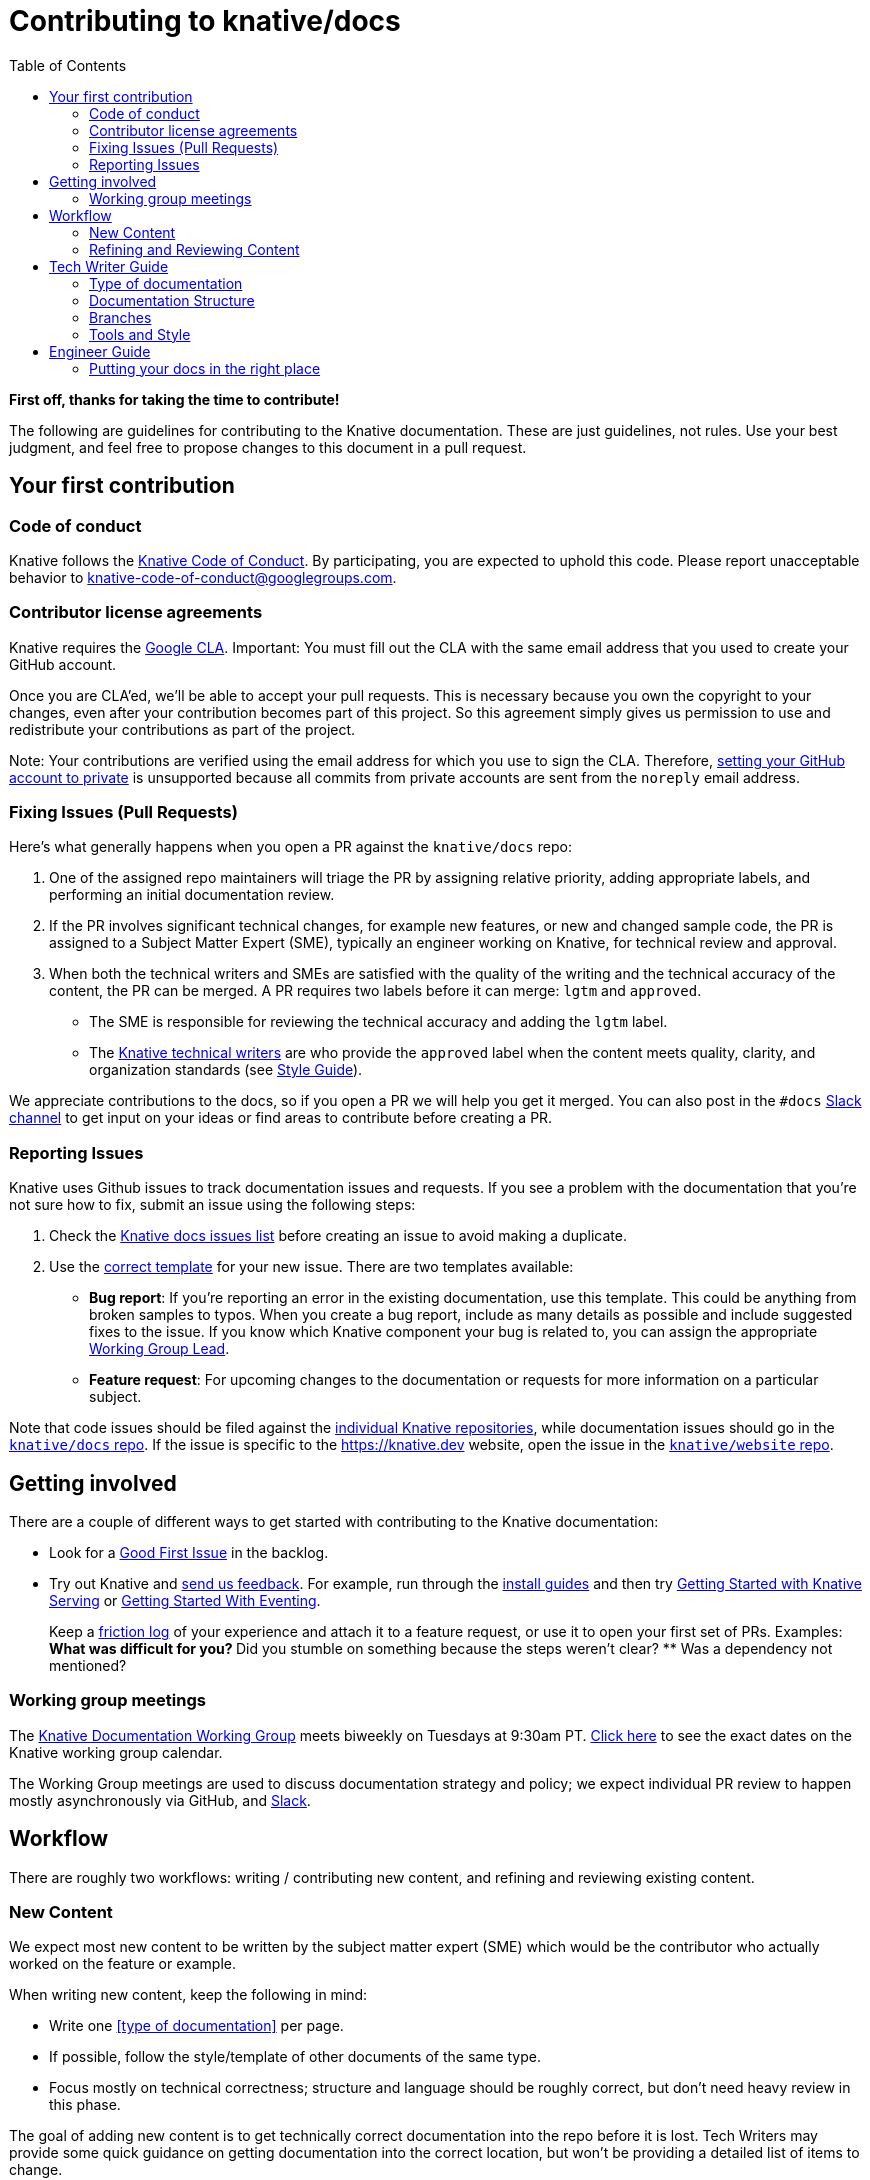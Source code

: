 :toc:
:toc-placement!:

= Contributing to knative/docs

toc::[]

*First off, thanks for taking the time to contribute!*

The following are guidelines for contributing to the Knative documentation. These are just guidelines, not rules. Use your best judgment, and feel free to propose changes to this document in a pull request.

== Your first contribution

=== Code of conduct

Knative follows the https://github.com/knative/community/blob/master/CODE-OF-CONDUCT.md[Knative Code of Conduct]. By participating, you are expected to uphold this code. Please report unacceptable behavior to knative-code-of-conduct@googlegroups.com.

=== Contributor license agreements

Knative requires the https://cla.developers.google.com[Google CLA]. Important: You must fill out the CLA with the same email address that you used to create your GitHub account.

Once you are CLA’ed, we’ll be able to accept your pull requests. This is necessary because you own the copyright to your changes, even after your contribution becomes part of this project. So this agreement simply gives us permission to use and redistribute your contributions as part of the project.

Note: Your contributions are verified using the email address for which you use to sign the CLA. Therefore, https://help.github.com/en/articles/setting-your-commit-email-address[setting your GitHub account to private] is unsupported because all commits from private accounts are sent from the `noreply` email address.

=== Fixing Issues (Pull Requests)

////
This could use a pass to be more focused on what a PR submitter should do at the start of the process.
////

Here’s what generally happens when you open a PR against the `knative/docs` repo:

. One of the assigned repo maintainers will triage the PR by assigning relative priority, adding appropriate labels, and performing an initial documentation review.
. If the PR involves significant technical changes, for example new features, or new and changed sample code, the PR is assigned to a Subject Matter Expert (SME), typically an engineer working on Knative, for technical review and approval.
. When both the technical writers and SMEs are satisfied with the quality of the writing and the technical accuracy of the content, the PR can be merged. A PR requires two labels before it can merge: `lgtm` and `approved`.
* The SME is responsible for reviewing the technical accuracy and adding the `lgtm` label.
* The https://github.com/knative/docs/blob/master/OWNERS_ALIASES[Knative technical writers] are who provide the `approved` label when the content meets quality, clarity, and organization standards (see link:#style-guide[Style Guide]).

We appreciate contributions to the docs, so if you open a PR we will help you get it merged. You can also post in the `#docs` https://knative.slack.com/[Slack channel] to get input on your ideas or find areas to contribute before creating a PR.

=== Reporting Issues

////
This could use a pass to reduce the overhead for filing new issues,
and to consolidate items more easily during issue triage.
////

Knative uses Github issues to track documentation issues and requests. If you see a problem with the documentation that you’re not sure how to fix, submit an issue using the following steps:

. Check the https://github.com/knative/docs/issues[Knative docs issues list] before creating an issue to avoid making a duplicate.
. Use the https://github.com/knative/docs/issues/new[correct template] for your new issue. There are two templates available:
* *Bug report*: If you’re reporting an error in the existing documentation, use this template. This could be anything from broken samples to typos. When you create a bug report, include as many details as possible and include suggested fixes to the issue. If you know which Knative component your bug is related to, you can assign the appropriate https://github.com/knative/community/blob/master/working-groups/WORKING-GROUPS.md[Working Group Lead].
* *Feature request*: For upcoming changes to the documentation or requests for more information on a particular subject.

Note that code issues should be filed against the http://github.com/knative[individual Knative repositories], while documentation issues should go in the https://github.com/knative/docs/issues[`knative/docs` repo]. If the issue is specific to the https://knative.dev website, open the issue in the https://github.com/knative/website/issues[`knative/website` repo].

== Getting involved

There are a couple of different ways to get started with contributing to the Knative documentation:

* Look for a https://github.com/knative/docs/labels/kind%2Fgood-first-issue[Good First Issue] in the backlog.

* Try out Knative and https://github.com/knative/docs/issues/new?template=docs-feature-request.md[send us feedback]. For example, run through the link:./docs/install/[install guides] and then try link:./docs/serving/getting-started-knative-app.md[Getting Started with Knative Serving] or link:./docs/eventing/getting-started.md[Getting Started With Eventing].
+
Keep a https://devrel.net/developer-experience/an-introduction-to-friction-logging[friction log] of your experience and attach it to a feature request, or use it to open your first set of PRs. Examples:
** What was difficult for you?
** Did you stumble on something because the steps weren’t clear?
** Was a dependency not mentioned?

=== Working group meetings

The https://github.com/knative/community/blob/master/working-groups/WORKING-GROUPS.md#documentation[Knative Documentation Working Group] meets biweekly on Tuesdays at 9:30am PT. https://calendar.google.com/calendar/embed?src=knative.team_9q83bg07qs5b9rrslp5jor4l6s%40group.calendar.google.com[Click here] to see the exact dates on the Knative working group calendar.

The Working Group meetings are used to discuss documentation strategy and policy; we expect individual PR review to happen mostly asynchronously via GitHub, and https://slack.knative.dev[Slack].

== Workflow

There are roughly two workflows: writing / contributing new content, and refining and reviewing existing content.

=== New Content

We expect most new content to be written by the subject matter expert (SME) which would be the contributor who actually worked on the feature or example.

When writing new content, keep the following in mind:

* Write one <<type of documentation>> per page.
* If possible, follow the style/template of other documents of the same type.
* Focus mostly on technical correctness; structure and language should be roughly correct, but don't need heavy review in this phase.

The goal of adding new content is to get technically correct documentation into the repo before it is lost. Tech Writers may provide some quick guidance on getting documentation into the correct location, but won't be providing a detailed list of items to change.

=== Refining and Reviewing Content

Once the raw documentation has made it into the repo, tech writers and other communications experts will review and revise the documentation to make it easier to consume. This will be done as a second PR; it's often easier for the tech writers to clean up or rewrite a section of prose than to teach an engineer what to do, and most engineers trust the wordsmithing the tech writers produce more than their own.

When revising the content, the tech writer will create a new PR and send it to the original author to ensure that the content is technically correct; they may also ask a few clarifying questions, or add details such as diagrams or notes if needed. It's not necessarily expected that tech writers will actually execute the steps of a tutorial -- it's expected that the SME is responsible for a working tutorial or how-to.

== Tech Writer Guide

=== Type of documentation

Keep in mind the audience (Developers or Administrators) and type of document when organizing and reviewing documentation. See https://documentation.divio.com/ for a more in-depth discussion of documentation types.

=== Documentation Structure

TODO: link to intended documentation layout. A general warning about https://en.wikipedia.org/wiki/Conway%27s_law[Conway's Law]: documents will naturally tend to be distributed by team that produced them. Try to fight this, and organize documents based on where the _reader_ will look for them. (i.e. all tutorials together, maybe with indications as to which components they use, rather than putting all serving tutorials in one place)

Note that some reference documentation may be automatically generated and checked in to the docs repo. This _should_ be indicated by both a `README.md` in the top-level directory where the generation happens, and by a header at the top of the documentation. The `README.md` should include documentation on the original source material for the documentation as well as the commands needed to regenerate the documentation. If possible, the generation of documentation the should be performed automatically via nightly (GitHub actions) automation.

In some cases, the right place for a document may not be on the docs website -- a blog post, documentation within a code repo, or a vendor site may be the right place. Be generous with offering to link to such locations; documents in the main documentation come with an ongoing cost of keeping up to date.

=== Branches

Knative attempts to https://github.com/knative/community/blob/master/mechanics/RELEASE-VERSIONING-PRINCIPLES.md[support the last 4 releases]. By default, new documentation should be written on the `master` branch and then cherry-picked to the release branches if needed. Note that the default view of https://knative.dev/ is of the most recent release branch, which means that changes to `master` don't show up unless explicitly cherrypicked. This also means that documentation changes for a release _should be made during the development cycle_, rather than at the last minute or after the release.

The https://github.com/kubernetes/test-infra/tree/master/prow/external-plugins/cherrypicker[`/cherrypick` tool] can be use to automatically pull back changes from `master` to previous releases if necessary.

=== Tools and Style

Knative documentation follows the https://developers.google.com/style/[Google Developer Documentation Style Guide]. Use this as a reference for writing style questions.

Knative uses several sets of tools to manage pull requests (PR)s and issues in a more fine-grained way than GitHub permissions allow. In particular, you'll regularly interact with https://github.com/kubernetes/test-infra/tree/master/prow[Prow] to categorize and manage issues and PRs. Prow allows control of specific GitHub functionality without granting full "write" access to the repo (which would allow rewriting history and other dangerous operations). You'll most often use the following commands, but Prow will also chime in on most bugs and PRs with a link to all the known commands:

* `/assign @user1 @user2` to assign an issue or PR to specific people for review or approval.
* `/lgtm` and `/approve` to approve a PR. Note that _anyone_ may `/lgtm` a PR, but only someone listed in an `OWNERS` file may `/approve` the PR. A PR needs both an approval and an LGTM -- the `/lgtm` review is a good opportunity for non-approvers to practice and develop reviewing skills. `/lgtm` is removed when a PR is updated, but `/approve` is sticky -- once applied, anyone can supply an `/lgtm`.
* Both Prow (legacy) and GitHub actions (preferred) can run tests on PRs; once all tests are passing and a PR has the `lgtm` and `approved` labels, Prow will submit the PR automatically.
* You can also use Prow to manage labels on PRs with `/kind ...`, `/good-first-issue`, or `/area ...`
* See <<branches>> for details on the `/cherrypick` command.

== Engineer Guide

=== Putting your docs in the right place

There are currently two general types of Knative docs, either contributor related content, or external-facing user content.

==== Contributor-focused content

* _Documentation_: Includes content that is component specific and relevant only to contributors of a given component. Contributor focused documentation is located in the corresponding `docs` folder of that component’s repository. For example, if you contribute code to the Knative Serving component, you might need to add contributor focused information into the `docs` folder of the https://github.com/knative/serving/tree/master/docs/[knative/serving repo].

* _Code samples_: Includes contributor related code or samples. Code or samples that are contributor focused also belong in their corresponding component’s repo. For example, Eventing specific test code is located in the https://github.com/knative/eventing/tree/master/test[knative/eventing tests] folder.

==== User-focused content

* _Documentation_: Content for developers or administrators using Knative. This documentation belongs in the https://github.com/knative/docs[`knative/docs` repo]. All content in `knative/docs` is published to https://knative.dev.

* _Code samples_: Includes user-facing code samples and their accompanying step-by-step instructions. Code samples add a particular burden because they sometimes get out of date quickly; as such, not all code samples may be suitable for the docs repo.
+
** *Knative owned and maintained*: Includes code samples that are actively maintained and e2e tested. To ensure content is current and balance available resources, only the code samples that meet the following requirements are located in the `docs/[*component*]/samples` folders of the `knative/docs` repo:
*** _Actively maintained_ - The code sample has an active Knative team member who has committed to regular maintenance of that content and ensures that the code is updated and working for every product release.
*** _Receives regular traffic_ - To avoid hosting and maintaining unused or stale content, if code samples are not being viewed and fail to receive attention or use, those samples will be moved into the ``https://github.com/knative/docs/tree/master/community/samples[community maintained]'' set of samples.
*** _Passes e2e testing_ - All code samples within `docs/[*component*]/samples` folders must align with (and pass) the https://github.com/knative/docs/tree/master/test[`e2e` tests].
** *Community owned and maintained samples*: For sample code which doesn't meet the above criteria, put the code in a separate repository and link to it link:community/samples/README.md[from this document]. These samples might not receive regular maintenance. It is possible that a sample is no longer current and is not actively maintained by its original author. While we encourage a contributor to maintain their content, we acknowledge that it’s not always possible for certain reasons, for example other commitments and time constraints.

While a sample might be out of date, it could still provide assistance and help you get up-and-running with certain use-cases. If you find that something is not right or contains outdated info, open an https://github.com/knative/docs/issues/new[Issue]. The sample might be fixed if bandwidth or available resource exists, or the sample might be taken down and archived into the last release branch where it worked.
